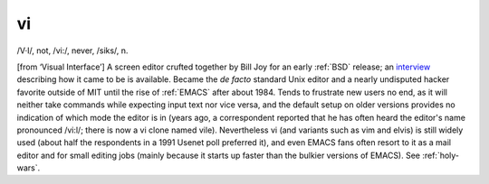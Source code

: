 .. _vi:

============================================================
vi
============================================================

/V·I/, not, /vi:/, never, /siks/, n\.

[from ‘Visual Interface’] A screen editor crufted together by Bill Joy for an early :ref:`BSD` release; an `interview <http://www.cs.pdx.edu/%7Ekirkenda/joy84.html>`_\  describing how it came to be is available.
Became the *de facto* standard Unix editor and a nearly undisputed hacker favorite outside of MIT until the rise of :ref:`EMACS` after about 1984.
Tends to frustrate new users no end, as it will neither take commands while expecting input text nor vice versa, and the default setup on older versions provides no indication of which mode the editor is in (years ago, a correspondent reported that he has often heard the editor's name pronounced /vi:l/; there is now a vi clone named vile).
Nevertheless vi (and variants such as vim and elvis) is still widely used (about half the respondents in a 1991 Usenet poll preferred it), and even EMACS fans often resort to it as a mail editor and for small editing jobs (mainly because it starts up faster than the bulkier versions of EMACS).
See :ref:`holy-wars`\.

